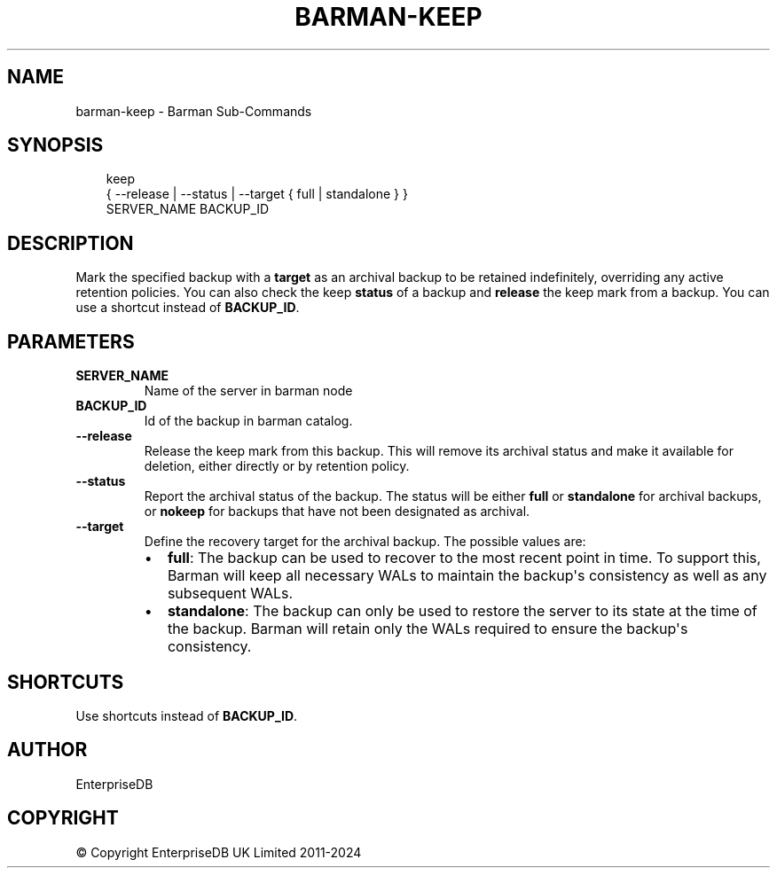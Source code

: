 '\" t
.\" Man page generated from reStructuredText.
.
.
.nr rst2man-indent-level 0
.
.de1 rstReportMargin
\\$1 \\n[an-margin]
level \\n[rst2man-indent-level]
level margin: \\n[rst2man-indent\\n[rst2man-indent-level]]
-
\\n[rst2man-indent0]
\\n[rst2man-indent1]
\\n[rst2man-indent2]
..
.de1 INDENT
.\" .rstReportMargin pre:
. RS \\$1
. nr rst2man-indent\\n[rst2man-indent-level] \\n[an-margin]
. nr rst2man-indent-level +1
.\" .rstReportMargin post:
..
.de UNINDENT
. RE
.\" indent \\n[an-margin]
.\" old: \\n[rst2man-indent\\n[rst2man-indent-level]]
.nr rst2man-indent-level -1
.\" new: \\n[rst2man-indent\\n[rst2man-indent-level]]
.in \\n[rst2man-indent\\n[rst2man-indent-level]]u
..
.TH "BARMAN-KEEP" "1" "Nov 21, 2024" "3.12" "Barman"
.SH NAME
barman-keep \- Barman Sub-Commands
.SH SYNOPSIS
.INDENT 0.0
.INDENT 3.5
.sp
.EX
keep
    { \-\-release | \-\-status | \-\-target { full | standalone } }
    SERVER_NAME BACKUP_ID
.EE
.UNINDENT
.UNINDENT
.SH DESCRIPTION
.sp
Mark the specified backup with a \fBtarget\fP as an archival backup to be retained
indefinitely, overriding any active retention policies. You can also check the keep
\fBstatus\fP of a backup and \fBrelease\fP the keep mark from a backup. You can use a
shortcut instead of \fBBACKUP_ID\fP\&.
.SH PARAMETERS
.INDENT 0.0
.TP
.B \fBSERVER_NAME\fP
Name of the server in barman node
.TP
.B \fBBACKUP_ID\fP
Id of the backup in barman catalog.
.TP
.B \fB\-\-release\fP
Release the keep mark from this backup. This will remove its archival status and
make it available for deletion, either directly or by retention policy.
.TP
.B \fB\-\-status\fP
Report the archival status of the backup. The status will be either \fBfull\fP or
\fBstandalone\fP for archival backups, or \fBnokeep\fP for backups that have not been
designated as archival.
.TP
.B \fB\-\-target\fP
Define the recovery target for the archival backup. The possible values are:
.INDENT 7.0
.IP \(bu 2
\fBfull\fP: The backup can be used to recover to the most recent point in time. To
support this, Barman will keep all necessary WALs to maintain the backup\(aqs
consistency as well as any subsequent WALs.
.IP \(bu 2
\fBstandalone\fP: The backup can only be used to restore the server to its state at the
time of the backup. Barman will retain only the WALs required to ensure the
backup\(aqs consistency.
.UNINDENT
.UNINDENT
.SH SHORTCUTS
.sp
Use shortcuts instead of \fBBACKUP_ID\fP\&.
.TS
box center;
l|l.
T{
\fBShortcut\fP
T}	T{
\fBDescription\fP
T}
_
T{
\fBfirst/oldest\fP
T}	T{
Oldest available backup for the server, in chronological order.
T}
_
T{
\fBlast/latest\fP
T}	T{
Most recent available backup for the server, in chronological order.
T}
_
T{
\fBlast\-full/latest\-full\fP
T}	T{
Most recent full backup eligible for a block\-level incremental backup using the
\fB\-\-incremental\fP option.
T}
_
T{
\fBlast\-failed\fP
T}	T{
Most recent backup that failed, in chronological order.
T}
.TE
.SH AUTHOR
EnterpriseDB
.SH COPYRIGHT
© Copyright EnterpriseDB UK Limited 2011-2024
.\" Generated by docutils manpage writer.
.
